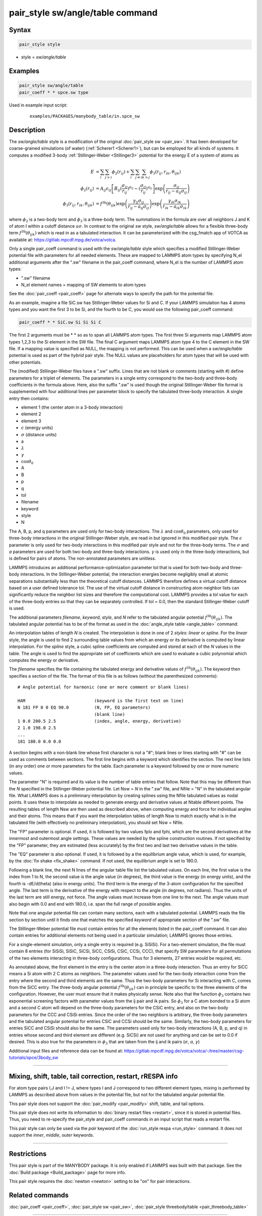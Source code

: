 .. index:: pair_style sw/angle/table

pair_style sw/angle/table command
=================================

Syntax
""""""

.. code-block:: LAMMPS

   pair_style style

* style = *sw/angle/table*


Examples
""""""""

.. code-block:: LAMMPS

   pair_style sw/angle/table
   pair_coeff * * spce.sw type

Used in example input script:

  .. parsed-literal::

     examples/PACKAGES/manybody_table/in.spce_sw


Description
"""""""""""

The *sw/angle/table* style is a modification of the original
:doc:`pair_style sw <pair_sw>`. It has been developed for coarse-grained
simulations (of water) (:ref:`Scherer1 <Scherer1>`), but can be employed
for all kinds of systems. It computes a modified 3-body
:ref:`Stillinger-Weber <Stillinger3>` potential for the energy E of a
system of atoms as

.. math::

   E & =  \sum_i \sum_{j > i} \phi_2 (r_{ij}) +
          \sum_i \sum_{j \neq i} \sum_{k > j}
          \phi_3 (r_{ij}, r_{ik}, \theta_{ijk}) \\
  \phi_2(r_{ij}) & =  A_{ij} \epsilon_{ij} \left[ B_{ij} (\frac{\sigma_{ij}}{r_{ij}})^{p_{ij}} -
                    (\frac{\sigma_{ij}}{r_{ij}})^{q_{ij}} \right]
                    \exp \left( \frac{\sigma_{ij}}{r_{ij} - a_{ij} \sigma_{ij}} \right) \\
  \phi_3(r_{ij},r_{ik},\theta_{ijk}) & = f^{\textrm{3b}}\left(\theta_{ijk}\right)
                    \exp \left( \frac{\gamma_{ij} \sigma_{ij}}{r_{ij} - a_{ij} \sigma_{ij}} \right)
                    \exp \left( \frac{\gamma_{ik} \sigma_{ik}}{r_{ik} - a_{ik} \sigma_{ik}} \right)

where :math:`\phi_2` is a two-body term and :math:`\phi_3` is a
three-body term.  The summations in the formula are over all neighbors J
and K of atom I within a cutoff distance :math:`a \sigma`.  In contrast
to the original *sw* style, *sw/angle/table* allows for a flexible
three-body term :math:`f^{\textrm{3b}}\left(\theta_{ijk}\right)` which
is read in as a tabulated interaction. It can be parameterized with the
csg_fmatch app of VOTCA as available at:
https://gitlab.mpcdf.mpg.de/votca/votca.

Only a single pair_coeff command is used with the *sw/angle/table* style
which specifies a modified Stillinger-Weber potential file with
parameters for all needed elements.  These are mapped to LAMMPS atom
types by specifying N_el additional arguments after the ".sw" filename
in the pair_coeff command, where N_el is the number of LAMMPS atom
types:

* ".sw" filename
* N_el element names = mapping of SW elements to atom types

See the :doc:`pair_coeff <pair_coeff>` page for alternate ways to
specify the path for the potential file.

As an example, imagine a file SiC.sw has Stillinger-Weber values for Si
and C.  If your LAMMPS simulation has 4 atoms types and you want the
first 3 to be Si, and the fourth to be C, you would use the following
pair_coeff command:

.. code-block:: LAMMPS

   pair_coeff * * SiC.sw Si Si Si C

The first 2 arguments must be \* \* so as to span all LAMMPS atom types.
The first three Si arguments map LAMMPS atom types 1,2,3 to the Si
element in the SW file.  The final C argument maps LAMMPS atom type 4 to
the C element in the SW file.  If a mapping value is specified as NULL,
the mapping is not performed.  This can be used when a *sw/angle/table*
potential is used as part of the *hybrid* pair style.  The NULL values
are placeholders for atom types that will be used with other potentials.

The (modified) Stillinger-Weber files have a ".sw" suffix. Lines that
are not blank or comments (starting with #) define parameters for a
triplet of elements. The parameters in a single entry correspond to the
two-body and three-body coefficients in the formula above. Here, also
the suffix ".sw" is used though the original Stillinger-Weber file
format is supplemented with four additional lines per parameter block to
specify the tabulated three-body interaction. A single entry then
contains:

* element 1 (the center atom in a 3-body interaction)
* element 2
* element 3
* :math:`\epsilon` (energy units)
* :math:`\sigma` (distance units)
* a
* :math:`\lambda`
* :math:`\gamma`
* :math:`\cos\theta_0`
* A
* B
* p
* q
* tol
* filename
* keyword
* style
* N

The A, B, p, and q parameters are used only for two-body interactions.
The :math:`\lambda` and :math:`\cos\theta_0` parameters, only used for
three-body interactions in the original Stillinger-Weber style, are read
in but ignored in this modified pair style. The :math:`\epsilon`
parameter is only used for two-body interactions in this modified pair
style and not for the three-body terms. The :math:`\sigma` and *a*
parameters are used for both two-body and three-body
interactions. :math:`\gamma` is used only in the three-body
interactions, but is defined for pairs of atoms. The non-annotated
parameters are unitless.

LAMMPS introduces an additional performance-optimization parameter tol
that is used for both two-body and three-body interactions.  In the
Stillinger-Weber potential, the interaction energies become negligibly
small at atomic separations substantially less than the theoretical
cutoff distances.  LAMMPS therefore defines a virtual cutoff distance
based on a user defined tolerance tol.  The use of the virtual cutoff
distance in constructing atom neighbor lists can significantly reduce
the neighbor list sizes and therefore the computational cost.  LAMMPS
provides a *tol* value for each of the three-body entries so that they
can be separately controlled. If tol = 0.0, then the standard
Stillinger-Weber cutoff is used.

The additional parameters *filename*, *keyword*, *style*, and *N* refer
to the tabulated angular potential
:math:`f^{\textrm{3b}}\left(\theta_{ijk}\right)`.  The tabulated angular
potential has to be of the format as used in the :doc:`angle_style table
<angle_table>` command:

An interpolation tables of length *N* is created. The interpolation is
done in one of 2 *styles*: *linear* or *spline*.  For the *linear*
style, the angle is used to find 2 surrounding table values from which
an energy or its derivative is computed by linear interpolation. For the
*spline* style, a cubic spline coefficients are computed and stored at
each of the *N* values in the table.  The angle is used to find the
appropriate set of coefficients which are used to evaluate a cubic
polynomial which computes the energy or derivative.

The *filename* specifies the file containing the tabulated energy and
derivative values of :math:`f^{\textrm{3b}}\left(\theta_{ijk}\right)`.
The *keyword* then specifies a section of the file.  The format of this
file is as follows (without the parenthesized comments):

.. parsed-literal::

   # Angle potential for harmonic (one or more comment or blank lines)

   HAM                           (keyword is the first text on line)
   N 181 FP 0 0 EQ 90.0          (N, FP, EQ parameters)
                                 (blank line)
   1 0.0 200.5 2.5               (index, angle, energy, derivative)
   2 1.0 198.0 2.5
   ...
   181 180.0 0.0 0.0

A section begins with a non-blank line whose first character is not a
"#"; blank lines or lines starting with "#" can be used as comments
between sections.  The first line begins with a keyword which identifies
the section. The next line lists (in any order) one or more parameters
for the table.  Each parameter is a keyword followed by one or more
numeric values.

The parameter "N" is required and its value is the number of table
entries that follow.  Note that this may be different than the *N*
specified in the Stillinger-Weber potential file. Let Nsw = *N* in the
".sw" file, and Nfile = "N" in the tabulated angular file.  What LAMMPS
does is a preliminary interpolation by creating splines using the Nfile
tabulated values as nodal points.  It uses these to interpolate as
needed to generate energy and derivative values at Ntable different
points.  The resulting tables of length Nsw are then used as described
above, when computing energy and force for individual angles and their
atoms.  This means that if you want the interpolation tables of length
Nsw to match exactly what is in the tabulated file (with effectively no
preliminary interpolation), you should set Nsw = Nfile.

The "FP" parameter is optional.  If used, it is followed by two values
fplo and fphi, which are the second derivatives at the innermost and
outermost angle settings.  These values are needed by the spline
construction routines.  If not specified by the "FP" parameter, they are
estimated (less accurately) by the first two and last two derivative
values in the table.

The "EQ" parameter is also optional.  If used, it is followed by a the
equilibrium angle value, which is used, for example, by the :doc:`fix
shake <fix_shake>` command. If not used, the equilibrium angle is set to
180.0.

Following a blank line, the next N lines of the angular table file list
the tabulated values.  On each line, the first value is the index from 1
to N, the second value is the angle value (in degrees), the third value
is the energy (in energy units), and the fourth is -dE/d(theta) (also in
energy units).  The third term is the energy of the 3-atom configuration
for the specified angle.  The last term is the derivative of the energy
with respect to the angle (in degrees, not radians).  Thus the units of
the last term are still energy, not force.  The angle values must
increase from one line to the next.  The angle values must also begin
with 0.0 and end with 180.0, i.e. span the full range of possible
angles.

Note that one angular potential file can contain many sections, each
with a tabulated potential.  LAMMPS reads the file section by section
until it finds one that matches the specified *keyword* of appropriate
section of the ".sw" file.

The Stillinger-Weber potential file must contain entries for all the
elements listed in the pair_coeff command.  It can also contain entries
for additional elements not being used in a particular simulation;
LAMMPS ignores those entries.

For a single-element simulation, only a single entry is required
(e.g. SiSiSi).  For a two-element simulation, the file must contain 8
entries (for SiSiSi, SiSiC, SiCSi, SiCC, CSiSi, CSiC, CCSi, CCC), that
specify SW parameters for all permutations of the two elements
interacting in three-body configurations.  Thus for 3 elements, 27
entries would be required, etc.

As annotated above, the first element in the entry is the center atom in
a three-body interaction.  Thus an entry for SiCC means a Si atom with 2
C atoms as neighbors.  The parameter values used for the two-body
interaction come from the entry where the second and third elements are
the same.  Thus the two-body parameters for Si interacting with C, comes
from the SiCC entry.  The three-body angular potential
:math:`f^{\textrm{3b}}\left(\theta_{ijk}\right)` can in principle be
specific to the three elements of the configuration. However, the user
must ensure that it makes physically sense.  Note also that the function
:math:`\phi_3` contains two exponential screening factors with parameter
values from the ij pair and ik pairs. So :math:`\phi_3` for a C atom
bonded to a Si atom and a second C atom will depend on the three-body
parameters for the CSiC entry, and also on the two-body parameters for
the CCC and CSiSi entries. Since the order of the two neighbors is
arbitrary, the three-body parameters and the tabulated angular potential
for entries CSiC and CCSi should be the same.  Similarly, the two-body
parameters for entries SiCC and CSiSi should also be the same.  The
parameters used only for two-body interactions (A, B, p, and q) in
entries whose second and third element are different (e.g. SiCSi) are
not used for anything and can be set to 0.0 if desired.  This is also
true for the parameters in :math:`\phi_3` that are taken from the ij and
ik pairs (:math:`\sigma`, *a*, :math:`\gamma`)

Additional input files and reference data can be found at:
https://gitlab.mpcdf.mpg.de/votca/votca/-/tree/master/csg-tutorials/spce/3body_sw

----------

Mixing, shift, table, tail correction, restart, rRESPA info
"""""""""""""""""""""""""""""""""""""""""""""""""""""""""""

For atom type pairs I,J and I != J, where types I and J correspond to
two different element types, mixing is performed by LAMMPS as described
above from values in the potential file, but not for the tabulated
angular potential file.

This pair style does not support the :doc:`pair_modify <pair_modify>`
shift, table, and tail options.

This pair style does not write its information to :doc:`binary restart
files <restart>`, since it is stored in potential files.  Thus, you need
to re-specify the pair_style and pair_coeff commands in an input script
that reads a restart file.

This pair style can only be used via the *pair* keyword of the
:doc:`run_style respa <run_style>` command.  It does not support the
*inner*, *middle*, *outer* keywords.

----------

Restrictions
""""""""""""

This pair style is part of the MANYBODY package.  It is only enabled if
LAMMPS was built with that package. See the :doc:`Build package
<Build_package>` page for more info.

This pair style requires the :doc:`newton <newton>` setting to be "on"
for pair interactions.

Related commands
""""""""""""""""

:doc:`pair_coeff <pair_coeff>`, :doc:`pair_style sw <pair_sw>`, :doc:`pair_style threebody/table <pair_threebody_table>`


----------

.. _Stillinger3:

**(Stillinger)** Stillinger and Weber, Phys Rev B, 31, 5262 (1985).

.. _Scherer1:

**(Scherer1)** C. Scherer and D. Andrienko, Phys. Chem. Chem. Phys. 20, 22387-22394 (2018).

